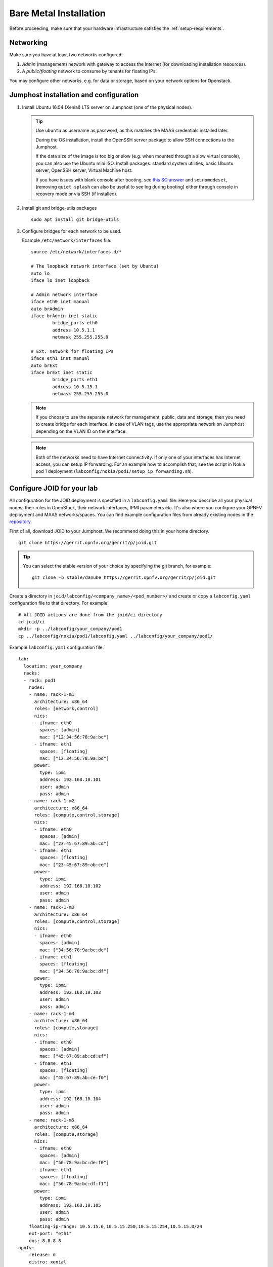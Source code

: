 .. highlight:: bash


Bare Metal Installation
=======================
Before proceeding, make sure that your hardware infrastructure satisfies the
:ref:`setup-requirements`.


Networking
----------
Make sure you have at least two networks configured:

1.  *Admin* (management) network with gateway to access the Internet (for
    downloading installation resources).
2.  A *public/floating* network to consume by tenants for floating IPs.

You may configure other networks, e.g. for data or storage, based on your
network options for Openstack.


.. _jumphost-install-os:

Jumphost installation and configuration
---------------------------------------

1.  Install Ubuntu 16.04 (Xenial) LTS server on Jumphost (one of the physical
    nodes).

    .. tip::
        Use ``ubuntu`` as username as password, as this matches the MAAS
        credentials installed later.

        During the OS installation, install the OpenSSH server package to
        allow SSH connections to the Jumphost.

        If the data size of the image is too big or slow (e.g. when mounted
        through a slow virtual console), you can also use the Ubuntu mini ISO.
        Install packages: standard system utilities, basic Ubuntu server,
        OpenSSH server, Virtual Machine host.

        If you have issues with blank console after booting, see
        `this SO answer <https://askubuntu.com/a/38782>`_ and set
        ``nomodeset``, (removing ``quiet splash`` can also be useful to see log
        during booting) either through console in recovery mode or via SSH (if
        installed).

2.  Install git and bridge-utils packages

    ::

       sudo apt install git bridge-utils

3.  Configure bridges for each network to be used.

    Example ``/etc/network/interfaces`` file:

    ::

        source /etc/network/interfaces.d/*

        # The loopback network interface (set by Ubuntu)
        auto lo
        iface lo inet loopback

        # Admin network interface
        iface eth0 inet manual
        auto brAdmin
        iface brAdmin inet static
                bridge_ports eth0
                address 10.5.1.1
                netmask 255.255.255.0

        # Ext. network for floating IPs
        iface eth1 inet manual
        auto brExt
        iface brExt inet static
                bridge_ports eth1
                address 10.5.15.1
                netmask 255.255.255.0

    ..

    .. note::
        If you choose to use the separate network for management, public, data
        and storage, then you need to create bridge for each interface. In case
        of VLAN tags, use the appropriate network on Jumphost depending on the
        VLAN ID on the interface.

    .. note::
        Both of the networks need to have Internet connectivity. If only one
        of your interfaces has Internet access, you can setup IP forwarding.
        For an example how to accomplish that, see the script in Nokia pod 1
        deployment (``labconfig/nokia/pod1/setup_ip_forwarding.sh``).


Configure JOID for your lab
---------------------------

All configuration for the JOID deployment is specified in a ``labconfig.yaml``
file. Here you describe all your physical nodes, their roles in OpenStack,
their network interfaces, IPMI parameters etc. It's also where you configure
your OPNFV deployment and MAAS networks/spaces.
You can find example configuration files from already existing nodes in the
`repository <https://gerrit.opnfv.org/gerrit/gitweb?p=joid.git;a=tree;f=labconfig>`_.

First of all, download JOID to your Jumphost. We recommend doing this in your
home directory.

::

      git clone https://gerrit.opnfv.org/gerrit/p/joid.git

.. tip::
    You can select the stable version of your choice by specifying the git
    branch, for example:

    ::

        git clone -b stable/danube https://gerrit.opnfv.org/gerrit/p/joid.git

Create a directory in ``joid/labconfig/<company_name>/<pod_number>/`` and
create or copy a ``labconfig.yaml`` configuration file to that directory.
For example:

::

    # All JOID actions are done from the joid/ci directory
    cd joid/ci
    mkdir -p ../labconfig/your_company/pod1
    cp ../labconfig/nokia/pod1/labconfig.yaml ../labconfig/your_company/pod1/

Example ``labconfig.yaml`` configuration file:

::

    lab:
      location: your_company
      racks:
      - rack: pod1
        nodes:
        - name: rack-1-m1
          architecture: x86_64
          roles: [network,control]
          nics:
          - ifname: eth0
            spaces: [admin]
            mac: ["12:34:56:78:9a:bc"]
          - ifname: eth1
            spaces: [floating]
            mac: ["12:34:56:78:9a:bd"]
          power:
            type: ipmi
            address: 192.168.10.101
            user: admin
            pass: admin
        - name: rack-1-m2
          architecture: x86_64
          roles: [compute,control,storage]
          nics:
          - ifname: eth0
            spaces: [admin]
            mac: ["23:45:67:89:ab:cd"]
          - ifname: eth1
            spaces: [floating]
            mac: ["23:45:67:89:ab:ce"]
          power:
            type: ipmi
            address: 192.168.10.102
            user: admin
            pass: admin
        - name: rack-1-m3
          architecture: x86_64
          roles: [compute,control,storage]
          nics:
          - ifname: eth0
            spaces: [admin]
            mac: ["34:56:78:9a:bc:de"]
          - ifname: eth1
            spaces: [floating]
            mac: ["34:56:78:9a:bc:df"]
          power:
            type: ipmi
            address: 192.168.10.103
            user: admin
            pass: admin
        - name: rack-1-m4
          architecture: x86_64
          roles: [compute,storage]
          nics:
          - ifname: eth0
            spaces: [admin]
            mac: ["45:67:89:ab:cd:ef"]
          - ifname: eth1
            spaces: [floating]
            mac: ["45:67:89:ab:ce:f0"]
          power:
            type: ipmi
            address: 192.168.10.104
            user: admin
            pass: admin
        - name: rack-1-m5
          architecture: x86_64
          roles: [compute,storage]
          nics:
          - ifname: eth0
            spaces: [admin]
            mac: ["56:78:9a:bc:de:f0"]
          - ifname: eth1
            spaces: [floating]
            mac: ["56:78:9a:bc:df:f1"]
          power:
            type: ipmi
            address: 192.168.10.105
            user: admin
            pass: admin
        floating-ip-range: 10.5.15.6,10.5.15.250,10.5.15.254,10.5.15.0/24
        ext-port: "eth1"
        dns: 8.8.8.8
    opnfv:
        release: d
        distro: xenial
        type: noha
        openstack: ocata
        sdncontroller:
        - type: nosdn
        storage:
        - type: ceph
          disk: /dev/sdb
        feature: odl_l2
        spaces:
        - type: admin
          bridge: brAdmin
          cidr: 10.5.1.0/24
          gateway:
          vlan:
        - type: floating
          bridge: brExt
          cidr: 10.5.15.0/24
          gateway: 10.5.15.1
          vlan:

.. TODO: Details about the labconfig.yaml file

Once you have prepared the configuration file, you may begin with the automatic
MAAS deployment.

MAAS Install
------------

This section will guide you through the MAAS deployment. This is the first of
two JOID deployment steps.

.. note::
    For all the commands in this document, please do not use a ``root`` user
    account to run but instead use a non-root user account. We recommend using
    the ``ubuntu`` user as described above.

    If you have already enabled maas for your environment and installed it then
    there is no need to enabled it again or install it. If you have patches
    from previous MAAS install, then you can apply them here.

    Pre-installed MAAS without using the ``03-maasdeploy.sh`` script is not
    supported. We strongly suggest to use ``03-maasdeploy.sh`` script to deploy
    the MAAS and JuJu environment.

With the ``labconfig.yaml`` configuration file ready, you can start the MAAS
deployment. In the joid/ci directory, run the following command:

::

    # in joid/ci directory
    ./03-maasdeploy.sh custom <absolute path of config>/labconfig.yaml

..

If you prefer, you can also host your ``labconfig.yaml`` file remotely and JOID
will download it from there. Just run

::

    # in joid/ci directory
    ./03-maasdeploy.sh custom http://<web_site_location>/labconfig.yaml

..

This step will take approximately 30 minutes to a couple of hours depending on
your environment.
This script will do the following:

*   If this is your first time running this script, it will download all the
    required packages.
*   Install MAAS on the Jumphost.
*   Configure MAAS to enlist and commission a VM for Juju bootstrap node.
*   Configure MAAS to enlist and commission bare metal servers.
*   Download and load Ubuntu server images to be used by MAAS.

Already during deployment, once MAAS is installed, configured and launched,
you can visit the MAAS Web UI and observe the progress of the deployment.
Simply open the IP of your jumphost in a web browser and navigate to the
``/MAAS`` directory (e.g. ``http://10.5.1.1/MAAS`` in our example). You can
login with username ``ubuntu`` and password ``ubuntu``. In the *Nodes* page,
you can see the bootstrap node and the bare metal servers and their status.

.. hint::
    If you need to re-run this step, first undo the performed actions by
    running

    ::

        # in joid/ci
        ./cleanvm.sh
        ./cleanmaas.sh
        # now you can run the ./03-maasdeploy.sh script again

    ..


Juju Install
------------

This section will guide you through the Juju an OPNFV deployment. This is the
second of two JOID deployment steps.

JOID allows you to deploy different combinations of OpenStack and SDN solutions
in HA or no-HA mode. For OpenStack, it supports Newton and Ocata. For SDN, it
supports Open vSwitch, OpenContrail, OpenDaylight and ONOS (Open Network
Operating System). In addition to HA or no-HA mode, it also supports deploying
the latest from the development tree (tip).

To deploy OPNFV on the previously deployed MAAS system, use the ``deploy.sh``
script. For example:

::

    # in joid/ci directory
    ./deploy.sh -d xenial -m openstack -o ocata -s nosdn -f none -t noha -l custom

The above command starts an OPNFV deployment with Ubuntu Xenial (16.04) distro,
OpenStack model, Ocata version of OpenStack, Open vSwitch (and no other SDN),
no special features, no-HA OpenStack mode and with custom labconfig. I.e. this
corresponds to the ``os-nosdn-nofeature-noha`` OPNFV deployment scenario.

.. note::
    You can see the usage info of the script by running

    ::

        ./deploy.sh --help

    Possible script arguments are as follows.

    **Ubuntu distro to deploy**
    ::

        [-d <trusty|xenial>]

    -   ``trusty``: Ubuntu 16.04.
    -   ``xenial``: Ubuntu 17.04.

    **Model to deploy**
    ::

        [-m <openstack|kubernetes>]

    JOID introduces two various models to deploy.

    -   ``openstack``:  Openstack, which will be used for KVM/LXD
        container-based workloads.
    -   ``kubernetes``: Kubernetes model will be used for docker-based
        workloads.

    **Version of Openstack deployed**
    ::

        [-o <newton|mitaka>]

    -   ``newton``: Newton version of OpenStack.
    -   ``ocata``:  Ocata version of OpenStack.

    **SDN controller**
    ::

        [-s <nosdn|odl|opencontrail|onos>]

    -   ``nosdn``:        Open vSwitch only and no other SDN.
    -   ``odl``:          OpenDayLight Boron version.
    -   ``opencontrail``: OpenContrail SDN.
    -   ``onos``:         ONOS framework as SDN.

    **Feature to deploy** (comma separated list)
    ::

        [-f <lxd|dvr|sfc|dpdk|ipv6|none>]

    -   ``none``: No special feature will be enabled.
    -   ``ipv6``: IPv6 will be enabled for tenant in OpenStack.
    -   ``lxd``:  With this feature hypervisor will be LXD rather than KVM.
    -   ``dvr``:  Will enable distributed virtual routing.
    -   ``dpdk``: Will enable DPDK feature.
    -   ``sfc``:  Will enable sfc feature only supported with ONOS deployment.
    -   ``lb``:   Load balancing in case of Kubernetes will be enabled.

    **Mode of Openstack deployed**
    ::

        [-t <noha|ha|tip>]

    -   ``noha``: No High Availability.
    -   ``ha``:   High Availability.
    -   ``tip``:  The latest from the development tree.

    **Where to deploy**
    ::

        [-l <custom|default|...>]

    -   ``custom``: For bare metal deployment where labconfig.yaml was provided
        externally and not part of JOID package.
    -   ``default``: For virtual deployment where installation will be done on
        KVM created using ``03-maasdeploy.sh``.

    **Architecture**
    ::

        [-a <amd64|ppc64el|aarch64>]

    -   ``amd64``: Only x86 architecture will be used. Future version will
        support arm64 as well.

This step may take up to a couple of hours, depending on your configuration,
internet connectivity etc. You can check the status of the deployment by
running this command in another terminal:

::

    watch juju status --format tabular


.. hint::
    If you need to re-run this step, first undo the performed actions by
    running
    ::

        # in joid/ci
        ./clean.sh
        # now you can run the ./deploy.sh script again

    ..


OPNFV Scenarios in JOID
-----------------------
Following OPNFV scenarios can be deployed using JOID. Separate yaml bundle will
be created to deploy the individual scenario.

======================= ======= ===============================================
Scenario                Owner   Known Issues
======================= ======= ===============================================
os-nosdn-nofeature-ha   Joid
os-nosdn-nofeature-noha Joid
os-odl_l2-nofeature-ha  Joid    Floating ips are not working on this deployment.
os-nosdn-lxd-ha         Joid    Yardstick team is working to support.
os-nosdn-lxd-noha       Joid    Yardstick team is working to support.
os-onos-nofeature-ha    ONOSFW
os-onos-sfc-ha          ONOSFW
k8-nosdn-nofeature-noha Joid    No support from Functest and Yardstick
k8-nosdn-lb-noha        Joid    No support from Functest and Yardstick
======================= ======= ===============================================


.. _troubleshooting:

Troubleshoot
------------
By default debug is enabled in script and error messages will be printed on ssh
terminal where you are running the scripts.

Logs are indispensable when it comes time to troubleshoot. If you want to see
all the service unit deployment logs, you can run ``juju debug-log`` in another
terminal. The debug-log command shows the consolidated logs of all Juju agents
(machine and unit logs) running in the environment.

To view a single service unit deployment log, use ``juju ssh`` to access to the
deployed unit. For example to login into ``nova-compute`` unit and look for
``/var/log/juju/unit-nova-compute-0.log`` for more info:

::

  ubuntu@R4N4B1:~$ juju ssh nova-compute/0
  Warning: Permanently added '172.16.50.60' (ECDSA) to the list of known hosts.
  Warning: Permanently added '3-r4n3b1-compute.maas' (ECDSA) to the list of known hosts.
  Welcome to Ubuntu 16.04.1 LTS (GNU/Linux 3.13.0-77-generic x86_64)

  * Documentation:  https://help.ubuntu.com/
  <skipped>
  Last login: Tue Feb  2 21:23:56 2016 from bootstrap.maas
  ubuntu@3-R4N3B1-compute:~$ sudo -i
  root@3-R4N3B1-compute:~# cd /var/log/juju/
  root@3-R4N3B1-compute:/var/log/juju# ls
  machine-2.log  unit-ceilometer-agent-0.log  unit-ceph-osd-0.log  unit-neutron-contrail-0.log  unit-nodes-compute-0.log  unit-nova-compute-0.log  unit-ntp-0.log
  root@3-R4N3B1-compute:/var/log/juju#

.. note::
    By default Juju will add the Ubuntu user keys for authentication into the
    deployed server and only ssh access will be available.

Once you resolve the error, go back to the jump host to rerun the charm hook
with

::

  $ juju resolved --retry <unit>

If you would like to start over, run
``juju destroy-environment <environment name>`` to release the resources, then
you can run ``deploy.sh`` again.

To access of any of the nodes or containers, use

::

    juju ssh <service name>/<instance id>

For example:

::

    juju ssh openstack-dashboard/0
    juju ssh nova-compute/0
    juju ssh neutron-gateway/0

You can see the available nodes and containers by running

::

    juju status

All charm log files are available under ``/var/log/juju``.

-----

If you have questions, you can join the JOID channel ``#opnfv-joid`` on
`Freenode <https://webchat.freenode.net/>`_.


Common Issues
-------------

The following are the common issues we have collected from the community:

-   The right variables are not passed as part of the deployment procedure.

    ::

        ./deploy.sh -o newton -s nosdn -t ha -l custom -f none

-   If you have not setup MAAS with ``03-maasdeploy.sh`` then the
    ``./clean.sh`` command could hang, the ``juju status`` command may hang
    because the correct MAAS API keys are not mentioned in cloud listing for
    MAAS.

    _Solution_: Please make sure you have an MAAS cloud listed using juju
    clouds and the correct MAAS API key has been added.
-   Deployment times out: use the command ``juju status`` and make sure all
    service containers receive an IP address and they are executing code.
    Ensure there is no service in the error state.
-   In case the cleanup process hangs,run the juju destroy-model command
    manually.

**Direct console access** via the OpenStack GUI can be quite helpful if you
need to login to a VM but cannot get to it over the network.
It can be enabled by setting the ``console-access-protocol`` in the
``nova-cloud-controller`` to ``vnc``. One option is to directly edit the
``juju-deployer`` bundle and set it there prior to deploying OpenStack.

::

    nova-cloud-controller:
      options:
        console-access-protocol: vnc

To access the console, just click on the instance in the OpenStack GUI and
select the Console tab.



.. Links:
.. _`Ubuntu download`: https://www.ubuntu.com/download/server
